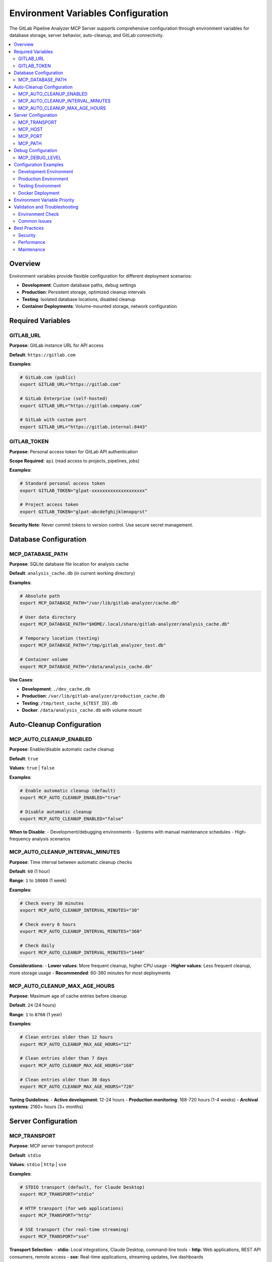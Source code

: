 Environment Variables Configuration
===================================

The GitLab Pipeline Analyzer MCP Server supports comprehensive configuration through environment variables for database storage, server behavior, auto-cleanup, and GitLab connectivity.

.. contents::
   :local:
   :depth: 2

Overview
--------

Environment variables provide flexible configuration for different deployment scenarios:

- **Development**: Custom database paths, debug settings
- **Production**: Persistent storage, optimized cleanup intervals
- **Testing**: Isolated database locations, disabled cleanup
- **Container Deployments**: Volume-mounted storage, network configuration

Required Variables
------------------

GITLAB_URL
~~~~~~~~~~

**Purpose**: GitLab instance URL for API access

**Default**: ``https://gitlab.com``

**Examples**:

.. code-block:: bash

    # GitLab.com (public)
    export GITLAB_URL="https://gitlab.com"

    # GitLab Enterprise (self-hosted)
    export GITLAB_URL="https://gitlab.company.com"

    # GitLab with custom port
    export GITLAB_URL="https://gitlab.internal:8443"

GITLAB_TOKEN
~~~~~~~~~~~~

**Purpose**: Personal access token for GitLab API authentication

**Scope Required**: ``api`` (read access to projects, pipelines, jobs)

**Examples**:

.. code-block:: bash

    # Standard personal access token
    export GITLAB_TOKEN="glpat-xxxxxxxxxxxxxxxxxxxx"

    # Project access token
    export GITLAB_TOKEN="glpat-abcdefghijklmnopqrst"

**Security Note**: Never commit tokens to version control. Use secure secret management.

Database Configuration
----------------------

MCP_DATABASE_PATH
~~~~~~~~~~~~~~~~~

**Purpose**: SQLite database file location for analysis cache

**Default**: ``analysis_cache.db`` (in current working directory)

**Examples**:

.. code-block:: bash

    # Absolute path
    export MCP_DATABASE_PATH="/var/lib/gitlab-analyzer/cache.db"

    # User data directory
    export MCP_DATABASE_PATH="$HOME/.local/share/gitlab-analyzer/analysis_cache.db"

    # Temporary location (testing)
    export MCP_DATABASE_PATH="/tmp/gitlab_analyzer_test.db"

    # Container volume
    export MCP_DATABASE_PATH="/data/analysis_cache.db"

**Use Cases**:

- **Development**: ``./dev_cache.db``
- **Production**: ``/var/lib/gitlab-analyzer/production_cache.db``
- **Testing**: ``/tmp/test_cache_${TEST_ID}.db``
- **Docker**: ``/data/analysis_cache.db`` with volume mount

Auto-Cleanup Configuration
--------------------------

MCP_AUTO_CLEANUP_ENABLED
~~~~~~~~~~~~~~~~~~~~~~~~

**Purpose**: Enable/disable automatic cache cleanup

**Default**: ``true``

**Values**: ``true`` | ``false``

**Examples**:

.. code-block:: bash

    # Enable automatic cleanup (default)
    export MCP_AUTO_CLEANUP_ENABLED="true"

    # Disable automatic cleanup
    export MCP_AUTO_CLEANUP_ENABLED="false"

**When to Disable**:
- Development/debugging environments
- Systems with manual maintenance schedules
- High-frequency analysis scenarios

MCP_AUTO_CLEANUP_INTERVAL_MINUTES
~~~~~~~~~~~~~~~~~~~~~~~~~~~~~~~~~

**Purpose**: Time interval between automatic cleanup checks

**Default**: ``60`` (1 hour)

**Range**: ``1`` to ``10080`` (1 week)

**Examples**:

.. code-block:: bash

    # Check every 30 minutes
    export MCP_AUTO_CLEANUP_INTERVAL_MINUTES="30"

    # Check every 6 hours
    export MCP_AUTO_CLEANUP_INTERVAL_MINUTES="360"

    # Check daily
    export MCP_AUTO_CLEANUP_INTERVAL_MINUTES="1440"

**Considerations**:
- **Lower values**: More frequent cleanup, higher CPU usage
- **Higher values**: Less frequent cleanup, more storage usage
- **Recommended**: 60-360 minutes for most deployments

MCP_AUTO_CLEANUP_MAX_AGE_HOURS
~~~~~~~~~~~~~~~~~~~~~~~~~~~~~~

**Purpose**: Maximum age of cache entries before cleanup

**Default**: ``24`` (24 hours)

**Range**: ``1`` to ``8760`` (1 year)

**Examples**:

.. code-block:: bash

    # Clean entries older than 12 hours
    export MCP_AUTO_CLEANUP_MAX_AGE_HOURS="12"

    # Clean entries older than 7 days
    export MCP_AUTO_CLEANUP_MAX_AGE_HOURS="168"

    # Clean entries older than 30 days
    export MCP_AUTO_CLEANUP_MAX_AGE_HOURS="720"

**Tuning Guidelines**:
- **Active development**: 12-24 hours
- **Production monitoring**: 168-720 hours (1-4 weeks)
- **Archival systems**: 2160+ hours (3+ months)

Server Configuration
--------------------

MCP_TRANSPORT
~~~~~~~~~~~~~

**Purpose**: MCP server transport protocol

**Default**: ``stdio``

**Values**: ``stdio`` | ``http`` | ``sse``

**Examples**:

.. code-block:: bash

    # STDIO transport (default, for Claude Desktop)
    export MCP_TRANSPORT="stdio"

    # HTTP transport (for web applications)
    export MCP_TRANSPORT="http"

    # SSE transport (for real-time streaming)
    export MCP_TRANSPORT="sse"

**Transport Selection**:
- **stdio**: Local integrations, Claude Desktop, command-line tools
- **http**: Web applications, REST API consumers, remote access
- **sse**: Real-time applications, streaming updates, live dashboards

MCP_HOST
~~~~~~~~

**Purpose**: Server bind address (HTTP/SSE transports only)

**Default**: ``127.0.0.1``

**Examples**:

.. code-block:: bash

    # Localhost only (default)
    export MCP_HOST="127.0.0.1"

    # All interfaces (container/network access)
    export MCP_HOST="0.0.0.0"

    # Specific interface
    export MCP_HOST="192.168.1.10"

**Security Considerations**:
- **127.0.0.1**: Secure for local-only access
- **0.0.0.0**: Required for container/network access, ensure firewall protection
- **Specific IP**: Bind to particular network interface

MCP_PORT
~~~~~~~~

**Purpose**: Server port number (HTTP/SSE transports only)

**Default**: ``8000``

**Range**: ``1024`` to ``65535`` (unprivileged ports)

**Examples**:

.. code-block:: bash

    # Default port
    export MCP_PORT="8000"

    # Alternative port
    export MCP_PORT="9000"

    # Production port
    export MCP_PORT="80"   # Requires root/capabilities

MCP_PATH
~~~~~~~~

**Purpose**: URL path prefix for HTTP endpoints

**Default**: ``/mcp``

**Examples**:

.. code-block:: bash

    # Default path
    export MCP_PATH="/mcp"

    # Custom path
    export MCP_PATH="/api/gitlab-analyzer"

    # Root path
    export MCP_PATH="/"

Debug Configuration
-------------------

MCP_DEBUG_LEVEL
~~~~~~~~~~~~~~~

**Purpose**: Control debug output verbosity for troubleshooting

**Default**: ``0`` (no debug output)

**Values**: ``0`` | ``1`` | ``2`` | ``3``

**Examples**:

.. code-block:: bash

    # No debug output (default)
    export MCP_DEBUG_LEVEL="0"

    # Basic debug messages
    export MCP_DEBUG_LEVEL="1"

    # Verbose debug messages
    export MCP_DEBUG_LEVEL="2"

    # Very verbose debug messages
    export MCP_DEBUG_LEVEL="3"

**Debug Levels**:
- **0**: No debug output (production default)
- **1**: Basic debug messages (connection info, major operations)
- **2**: Verbose debug messages (includes API calls, cache operations)
- **3**: Very verbose debug messages (includes detailed internal state)

**Usage Guidelines**:
- **Development**: Use levels 1-2 for development and debugging
- **Production**: Keep at 0 unless troubleshooting issues
- **Troubleshooting**: Use level 3 for detailed issue investigation
- **Performance**: Higher levels may impact performance in busy environments

**Security Note**: Debug output may contain sensitive information. Use carefully in production.

Configuration Examples
----------------------

Development Environment
~~~~~~~~~~~~~~~~~~~~~~~

.. code-block:: bash

    # .env.dev
    GITLAB_URL="https://gitlab.company.com"
    GITLAB_TOKEN="glpat-development-token"

    # Development database
    MCP_DATABASE_PATH="./dev_cache.db"

    # Frequent cleanup for active development
    MCP_AUTO_CLEANUP_ENABLED="true"
    MCP_AUTO_CLEANUP_INTERVAL_MINUTES="30"
    MCP_AUTO_CLEANUP_MAX_AGE_HOURS="12"

    # STDIO transport for Claude Desktop
    MCP_TRANSPORT="stdio"

    # Enable debug output for development
    MCP_DEBUG_LEVEL="1"

Production Environment
~~~~~~~~~~~~~~~~~~~~~~

.. code-block:: bash

    # .env.prod
    GITLAB_URL="https://gitlab.company.com"
    GITLAB_TOKEN="glpat-production-token"

    # Persistent production database
    MCP_DATABASE_PATH="/var/lib/gitlab-analyzer/production_cache.db"

    # Conservative cleanup for production
    MCP_AUTO_CLEANUP_ENABLED="true"
    MCP_AUTO_CLEANUP_INTERVAL_MINUTES="360"  # 6 hours
    MCP_AUTO_CLEANUP_MAX_AGE_HOURS="168"     # 7 days

    # HTTP transport for web access
    MCP_TRANSPORT="http"
    MCP_HOST="0.0.0.0"
    MCP_PORT="8000"
    MCP_PATH="/mcp"

Testing Environment
~~~~~~~~~~~~~~~~~~~

.. code-block:: bash

    # .env.test
    GITLAB_URL="https://gitlab-test.company.com"
    GITLAB_TOKEN="glpat-test-token"

    # Isolated test database
    MCP_DATABASE_PATH="/tmp/test_cache_${CI_JOB_ID}.db"

    # Disable cleanup during tests
    MCP_AUTO_CLEANUP_ENABLED="false"

    # Test-specific transport
    MCP_TRANSPORT="stdio"

Docker Deployment
~~~~~~~~~~~~~~~~~

.. code-block:: dockerfile

    # Dockerfile environment
    ENV GITLAB_URL="https://gitlab.company.com"
    # GITLAB_TOKEN set via secrets/runtime

    ENV MCP_DATABASE_PATH="/data/analysis_cache.db"
    ENV MCP_AUTO_CLEANUP_ENABLED="true"
    ENV MCP_AUTO_CLEANUP_INTERVAL_MINUTES="240"  # 4 hours
    ENV MCP_AUTO_CLEANUP_MAX_AGE_HOURS="336"     # 14 days

    ENV MCP_TRANSPORT="http"
    ENV MCP_HOST="0.0.0.0"
    ENV MCP_PORT="8000"
    ENV MCP_PATH="/mcp"

    VOLUME ["/data"]
    EXPOSE 8000

.. code-block:: yaml

    # docker-compose.yml
    version: '3.8'
    services:
      gitlab-analyzer:
        image: gitlab-analyzer:latest
        environment:
          - GITLAB_URL=https://gitlab.company.com
          - GITLAB_TOKEN=${GITLAB_TOKEN}
          - MCP_DATABASE_PATH=/data/analysis_cache.db
          - MCP_AUTO_CLEANUP_ENABLED=true
          - MCP_AUTO_CLEANUP_INTERVAL_MINUTES=240
          - MCP_AUTO_CLEANUP_MAX_AGE_HOURS=336
          - MCP_TRANSPORT=http
          - MCP_HOST=0.0.0.0
          - MCP_PORT=8000
        ports:
          - "8000:8000"
        volumes:
          - gitlab_data:/data

    volumes:
      gitlab_data:

Environment Variable Priority
-----------------------------

When multiple configuration methods are available:

1. **Command-line arguments** (highest priority)
2. **Environment variables**
3. **Configuration files** (.env files)
4. **Default values** (lowest priority)

**Example**:

.. code-block:: bash

    # Environment variable
    export MCP_PORT="9000"

    # Command-line override (takes precedence)
    gitlab-analyzer --port 8080

Validation and Troubleshooting
------------------------------

Environment Check
~~~~~~~~~~~~~~~~~

Use the built-in environment validation:

.. code-block:: bash

    # Check all environment variables
    make check-env

    # Manual check
    env | grep -E "(GITLAB|MCP)_"

Common Issues
~~~~~~~~~~~~~

**Database Permission Errors**:

.. code-block:: bash

    # Ensure directory exists and is writable
    mkdir -p "$(dirname "$MCP_DATABASE_PATH")"
    touch "$MCP_DATABASE_PATH"

**Port Conflicts**:

.. code-block:: bash

    # Check if port is available
    netstat -ln | grep ":$MCP_PORT"

    # Use alternative port
    export MCP_PORT="9000"

**Token Validation**:

.. code-block:: bash

    # Test GitLab token
    curl -H "Authorization: Bearer $GITLAB_TOKEN" \
         "$GITLAB_URL/api/v4/user"

Best Practices
--------------

Security
~~~~~~~~

- **Never commit tokens** to version control
- **Use secret management** for production tokens
- **Rotate tokens** regularly
- **Limit token scope** to minimum required permissions
- **Use environment-specific tokens** (dev/test/prod)

Performance
~~~~~~~~~~~

- **Monitor database size** and adjust cleanup intervals
- **Use persistent storage** for production deployments
- **Set appropriate cleanup age** based on usage patterns
- **Choose optimal transport** for your use case

Maintenance
~~~~~~~~~~~

- **Regular token rotation** (quarterly/annually)
- **Monitor cleanup effectiveness** via cache_stats
- **Backup important databases** before major updates
- **Test configuration changes** in non-production environments
